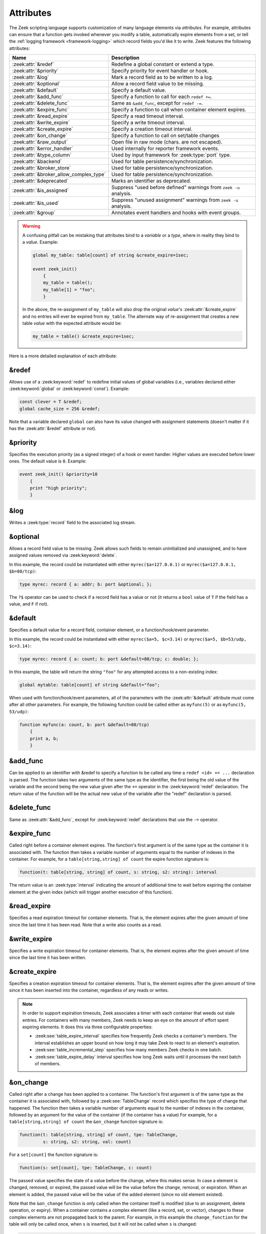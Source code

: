 Attributes
==========

The Zeek scripting language supports customization of many language elements via
*attributes*. For example, attributes can ensure that a function gets invoked
whenever you modify a table, automatically expire elements from a set, or tell
the :ref:`logging framework <framework-logging>` which record fields you'd like
it to write. Zeek features the following attributes:

.. list-table::
  :header-rows: 1

  * - Name
    - Description

  * - :zeek:attr:`&redef`
    - Redefine a global constant or extend a type.

  * - :zeek:attr:`&priority`
    - Specify priority for event handler or hook.

  * - :zeek:attr:`&log`
    - Mark a record field as to be written to a log.

  * - :zeek:attr:`&optional`
    - Allow a record field value to be missing.

  * - :zeek:attr:`&default`
    - Specify a default value.

  * - :zeek:attr:`&add_func`
    - Specify a function to call for each ``redef +=``.

  * - :zeek:attr:`&delete_func`
    - Same as ``&add_func``, except for ``redef -=``.

  * - :zeek:attr:`&expire_func`
    - Specify a function to call when container element expires.

  * - :zeek:attr:`&read_expire`
    - Specify a read timeout interval.

  * - :zeek:attr:`&write_expire`
    - Specify a write timeout interval.

  * - :zeek:attr:`&create_expire`
    - Specify a creation timeout interval.

  * - :zeek:attr:`&on_change`
    - Specify a function to call on set/table changes

  * - :zeek:attr:`&raw_output`
    - Open file in raw mode (chars. are not escaped).

  * - :zeek:attr:`&error_handler`
    - Used internally for reporter framework events.

  * - :zeek:attr:`&type_column`
    - Used by input framework for :zeek:type:`port` type.

  * - :zeek:attr:`&backend`
    - Used for table persistence/synchronization.

  * - :zeek:attr:`&broker_store`
    - Used for table persistence/synchronization.

  * - :zeek:attr:`&broker_allow_complex_type`
    - Used for table persistence/synchronization.

  * - :zeek:attr:`&deprecated`
    - Marks an identifier as deprecated.

  * - :zeek:attr:`&is_assigned`
    - Suppress "used before defined" warnings from ``zeek -u`` analysis.

  * - :zeek:attr:`&is_used`
    - Suppress "unused assignment" warnings from ``zeek -u`` analysis.

  * - :zeek:attr:`&group`
    - Annotates event handlers and hooks with event groups.

.. _attribute-propagation-pitfalls:

.. warning::

    A confusing pitfall can be mistaking that attributes bind to a *variable*
    or a *type*, where in reality they bind to a *value*.  Example:

    .. code-block:: zeek

        global my_table: table[count] of string &create_expire=1sec;

        event zeek_init()
            {
            my_table = table();
            my_table[1] = "foo";
            }

    In the above, the re-assignment of ``my_table`` will also drop the original
    *value*'s :zeek:attr:`&create_expire` and no entries will ever be expired
    from ``my_table``.  The alternate way of re-assignment that creates a new
    table *value* with the expected attribute would be:

    .. code-block:: zeek

        my_table = table() &create_expire=1sec;

Here is a more detailed explanation of each attribute:


.. zeek:attr:: &redef

&redef
------

Allows use of a :zeek:keyword:`redef` to redefine initial values of
global variables (i.e., variables declared either :zeek:keyword:`global`
or :zeek:keyword:`const`).  Example:

.. code-block:: zeek

    const clever = T &redef;
    global cache_size = 256 &redef;

Note that a variable declared ``global`` can also have its value changed
with assignment statements (doesn't matter if it has the :zeek:attr:`&redef`
attribute or not).


.. zeek:attr:: &priority

&priority
---------

Specifies the execution priority (as a signed integer) of a hook or
event handler. Higher values are executed before lower ones. The
default value is ``0``.  Example:

.. code-block:: zeek

    event zeek_init() &priority=10
        {
        print "high priority";
        }


.. zeek:attr:: &log

&log
----

Writes a :zeek:type:`record` field to the associated log stream.


.. zeek:attr:: &optional

&optional
---------

Allows a record field value to be missing. Zeek allows such fields to remain
uninitialized and unassigned, and to have assigned values removed via
:zeek:keyword:`delete`.

In this example, the record could be instantiated with either
``myrec($a=127.0.0.1)`` or ``myrec($a=127.0.0.1, $b=80/tcp)``:

.. code-block:: zeek

    type myrec: record { a: addr; b: port &optional; };

The ``?$`` operator can be used to check if a record field has a value or
not (it returns a ``bool`` value of ``T`` if the field has a value,
and ``F`` if not).


.. zeek:attr:: &default

&default
--------

Specifies a default value for a record field, container element, or a
function/hook/event parameter.

In this example, the record could be instantiated with either
``myrec($a=5, $c=3.14)`` or ``myrec($a=5, $b=53/udp, $c=3.14)``:

.. code-block:: zeek

    type myrec: record { a: count; b: port &default=80/tcp; c: double; };

In this example, the table will return the string ``"foo"`` for any
attempted access to a non-existing index:

.. code-block:: zeek

    global mytable: table[count] of string &default="foo";

When used with function/hook/event parameters, all of the parameters
with the :zeek:attr:`&default` attribute must come after all other parameters.
For example, the following function could be called either as ``myfunc(5)``
or as ``myfunc(5, 53/udp)``:

.. code-block:: zeek

    function myfunc(a: count, b: port &default=80/tcp)
        {
        print a, b;
        }


.. zeek:attr:: &add_func

&add_func
---------

Can be applied to an identifier with &redef to specify a function to
be called any time a ``redef <id> += ...`` declaration is parsed.  The
function takes two arguments of the same type as the identifier, the first
being the old value of the variable and the second being the new
value given after the ``+=`` operator in the :zeek:keyword:`redef` declaration.  The
return value of the function will be the actual new value of the
variable after the "redef" declaration is parsed.


.. zeek:attr:: &delete_func

&delete_func
------------

Same as :zeek:attr:`&add_func`, except for :zeek:keyword:`redef` declarations
that use the ``-=`` operator.


.. zeek:attr:: &expire_func

&expire_func
------------

Called right before a container element expires. The function's first
argument is of the same type as the container it is associated with.
The function then takes a variable number of arguments equal to the
number of indexes in the container. For example, for a
``table[string,string] of count`` the expire function signature is:

.. code-block:: zeek

    function(t: table[string, string] of count, s: string, s2: string): interval

The return value is an :zeek:type:`interval` indicating the amount of
additional time to wait before expiring the container element at the
given index (which will trigger another execution of this function).


.. zeek:attr:: &read_expire

&read_expire
------------

Specifies a read expiration timeout for container elements. That is,
the element expires after the given amount of time since the last
time it has been read. Note that a write also counts as a read.


.. zeek:attr:: &write_expire

&write_expire
-------------

Specifies a write expiration timeout for container elements. That
is, the element expires after the given amount of time since the
last time it has been written.


.. zeek:attr:: &create_expire

&create_expire
--------------

Specifies a creation expiration timeout for container elements. That
is, the element expires after the given amount of time since it has
been inserted into the container, regardless of any reads or writes.

.. note::

   In order to support expiration timeouts, Zeek associates a timer
   with each container that weeds out stale entries. For containers with many members,
   Zeek needs to keep an eye on the amount of effort spent expiring
   elements. It does this via three configurable properties:

   * :zeek:see:`table_expire_interval` specifies how frequently Zeek checks a
     container's members. The interval establishes an upper bound on how long it
     may take Zeek to react to an element's expiration.

   * :zeek:see:`table_incremental_step` specifies how many members Zeek
     checks in one batch.

   * :zeek:see:`table_expire_delay` interval specifies how long Zeek
     waits until it processes the next batch of members.


.. zeek:attr:: &on_change

&on_change
----------

Called right after a change has been applied to a container. The function's
first argument is of the same type as the container it is associated with,
followed by a :zeek:see:`TableChange` record which specifies the type of change
that happened. The function then takes a variable number of arguments equal to
the number of indexes in the container, followed by an argument for the value
of the container (if the container has a value) For example, for a
``table[string,string] of count`` the ``&on_change`` function signature is:

.. code-block:: zeek

    function(t: table[string, string] of count, tpe: TableChange,
             s: string, s2: string, val: count)

For a ``set[count]`` the function signature is:

.. code-block:: zeek

    function(s: set[count], tpe: TableChange, c: count)

The passed value specifies the state of a value before the change, where this
makes sense. In case a element is changed, removed, or expired, the passed
value will be the value before the change, removal, or expiration. When an
element is added, the passed value will be the value of the added element
(since no old element existed).

Note that the ``&on_change`` function is only called when the container itself
is modified (due to an assignment, delete operation, or expiry). When a
container contains a complex element (like a record, set, or vector), changes
to these complex elements are not propagated back to the parent.  For example,
in this example the ``change_function`` for the table will only be called once,
when ``s`` is inserted,  but it will not be called when ``s`` is changed:

.. code-block:: zeek

    local t: table[string] of set[string] &on_change=change_function;
    local s: set[string] = set();
    t["s"] = s; # change_function of t is called
    add s["a"]; # change_function of t is _not_ called.

Also note that the ``&on_change`` function of a container will not be called
when the container is already executing its ``&on_change`` function. Thus,
writing an ``&on_change`` function like this is supported and will not lead to
a infinite loop:

.. code-block:: zeek

    local t: table[string] of set[string] &on_change=change_function;

    function change_function(t: table[string, int] of count, tpe: TableChange,
                             idxa: string, idxb: int, val: count)
        {
        t[idxa, idxb] = val+1;
        }


.. zeek:attr:: &raw_output

&raw_output
-----------

Opens a file in raw mode, i.e., non-ASCII characters are not escaped.


.. zeek:attr:: &error_handler

&error_handler
--------------

Internally set on the events that are associated with the reporter
framework: :zeek:id:`reporter_info`, :zeek:id:`reporter_warning`, and
:zeek:id:`reporter_error`.  It prevents any handlers of those events
from being able to generate reporter messages that go through any of
those events (i.e., it prevents an infinite event recursion).  Instead,
such nested reporter messages are output to stderr.


.. zeek:attr:: &type_column

&type_column
------------

Used by the input framework. It can be used on columns of type
:zeek:type:`port` (such a column only contains the port number) and
specifies the name of an additional column in
the input file which specifies the protocol of the port (tcp/udp/icmp).

In the following example, the input file would contain four columns
named ``ip``, ``srcp``, ``proto``, and ``msg``:

.. code-block:: zeek

    type Idx: record {
        ip: addr;
    };


    type Val: record {
        srcp: port &type_column = "proto";
        msg: string;
    };


.. zeek:attr:: &backend

&backend
--------

Used for persisting tables/sets and/or synchronizing them over a cluster.

This attribute binds a table to a Broker store. Changes to the table
are sent to the Broker store, and changes to the Broker store are applied
back to the table.

Since Broker stores are synchronized over a cluster, this sends
table changes to all other nodes in the cluster. When using a persistent Broker
store backend, the content of the tables/sets will be restored on startup.

This attribute expects the type of backend you want to use for the table. For
example, to bind a table to a memory-backed Broker store, use:

.. code-block:: zeek

    global t: table[string] of count &backend=Broker::MEMORY;

.. zeek:attr:: &broker_store

&broker_store
-------------

This attribute is similar to :zeek:attr:`&backend` in allowing a zeek table to 
bind to a Broker store. It differs from :zeek:attr:`&backend` as this attribute
allows you to specify the Broker store you want to bind, without creating it.

Use this if you want to bind a table to a Broker store with special options.

Example:

.. code-block:: zeek

     global teststore: opaque of Broker::Store;

     global t: table[string] of count &broker_store="teststore";

     event zeek_init()
         {
         teststore = Broker::create_master("teststore");
         }

.. zeek:attr:: &broker_allow_complex_type

&broker_allow_complex_type
--------------------------

By default only tables containing atomic types can be bound to Broker stores.
Specifying this attribute before :zeek:attr:`&backend` or :zeek:attr:`&broker_store`
disables this safety feature and allows complex types to be stored in a Broker backed
table.

.. warning::

    Storing complex types in Broker backed store comes with severe restrictions.
    When you modify a stored complex type after inserting it into a table, that change in a stored complex type 
    will *not propagate* to Broker. Hence to send out the new value, so that it will be persisted/synchronized
    over the cluster, you will have to re-insert the complex type into the local zeek table.

    For example:

    .. code-block:: zeek

            type testrec: record {
                a: count;
            };

            global t: table[string] of testrec &broker_allow_complex_type &backend=Broker::MEMORY;

            event zeek_init()
                {
                local rec = testrec($a=5);
                t["test"] = rec;
                rec$a = 6; # This will not propagate to Broker! You have to re-insert.
                # Propagate new value to Broker:
                t["test"] = rec;
                }

.. zeek:attr:: &deprecated

&deprecated
-----------

The associated identifier is marked as deprecated and will be
removed in a future version of Zeek.  Look in the :file:`NEWS` file for more
instructions to migrate code that uses deprecated functionality.
This attribute can be assigned an optional string literal value to
print along with the deprecation warning. The preferred format of
this warning message should include the version number in which
the identifier will be removed:

.. code-block:: zeek

    type warned: string &deprecated="Remove in vX.Y.  This type is deprecated because of reasons, use 'foo' instead.";

.. zeek:attr:: &is_assigned

&is_assigned
------------

Zeek has static analysis capabilities
for detecting locations in a script that attempt to use a
local variable before it is necessarily defined/assigned.  You activate
this using the ``-u`` command-line flag.

However the static analysis lacks sufficient power to tell that some
values are being used safely (guaranteed to have been assigned).  In order to
enable users to employ ``-u`` on their own scripts without being
distracted by these false positives, the ``&is_assigned`` attribute can be
associated with a variable to inform Zeek's analysis that the
script writer asserts the value will be set, suppressing the associated
warnings.

.. code-block:: zeek
  :caption: test1.zeek
  :linenos:

    event zeek_init()
        {
        local a: count;
        print a;
        }

.. code-block:: console

  $ zeek -b -u test1.zeek

::

  warning in ./test1.zeek, line 4: possibly used without definition (a)
  expression error in ./test1.zeek, line 4: value used but not set (a)

.. code-block:: zeek
  :caption: test2.zeek
  :linenos:

    event zeek_init()
        {
        # Note this is not a real place to want to use &is_assigned since it's
        # clearly a bug, but it demonstrates suppression of warning.
        local a: count &is_assigned;
        print a;
        }

.. code-block:: console

  $ zeek -b -u test2.zeek

::

  expression error in ./test2.zeek, line 6: value used but not set (a)

.. zeek:attr:: &is_used

&is_used
--------

Zeek has static analysis capabilities
for detecting locations in a script where local variables are assigned
values that are not subsequently used (i.e. "dead code").
For cases where it's desirable
to suppress the warning, the ``&is_used`` attribute may be applied, for
example:

.. code-block:: zeek
  :caption: test.zeek
  :linenos:

    event zeek_init()
        {
        local please_warn: string = "test";
        local please_no_warning: string = "test" &is_used;
        }

.. code-block:: console

  $ zeek -a -b -u test.zeek

::

  warning: please_warn assignment unused: please_warn = test; ./test.zeek, line 3

.. zeek:attr:: &group

&group
------

The `&group` attribute can be used on event handlers and hooks to add them
into event groups.
By default, all event groups are enabled. Disabling an event group disables
all event handlers and hooks with a matching `&group` attribute. When an
event handler or hook is part of multiple groups it is enabled only if all
groups are enabled.

.. code-block:: zeek

     event http_request(c: connection, method: string, original_URI: string, unescaped_URI: string, version: string) &group="my-http-group"
         {
         ...
         }

     event zeek_init()
         {
         disable_event_group("my-http-group");
         }

See also the documentation for the functions :zeek:see:`enable_event_group`
and :zeek:see:`disable_event_group`.
